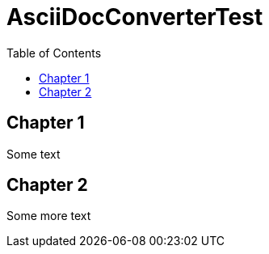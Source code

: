 = AsciiDocConverterTest
:doctype: book
:encoding: utf-8
:lang: de
:toc: left
:toclevels: 5


== Chapter 1

Some text

== Chapter 2

Some more text
